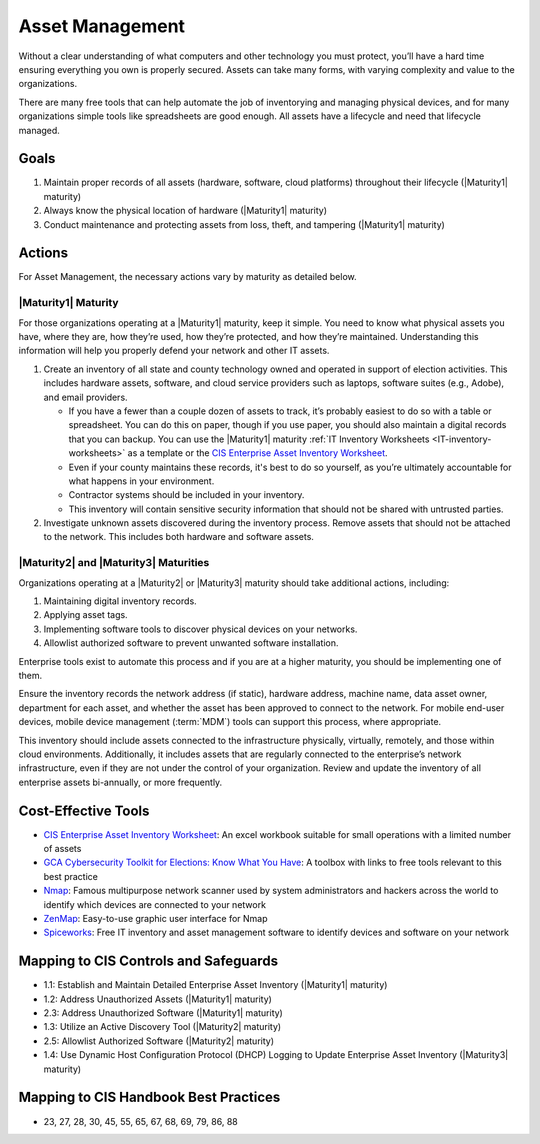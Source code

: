 ..
  Created by: mike garcia
  To: BP for device asset management

.. |bp_title| replace:: Asset Management

|bp_title|
----------------------------------------------

Without a clear understanding of what computers and other technology you must protect, you’ll have a hard time ensuring everything you own is properly secured. Assets can take many forms, with varying complexity and value to the organizations.

.. image:: /_static/enterprise_asset_taxonomy.png
  :width: 90%
  :alt: Taxonomy of Enterprise Assets

There are many free tools that can help automate the job of inventorying and managing physical devices, and for many organizations simple tools like spreadsheets are good enough. All assets have a lifecycle and need that lifecycle managed.

.. image:: /_static/acquisition_lifecycle.png
  :width: 90%
  :alt: Acquisition Lifecycle Flowchart

Goals
**********************************************

#. Maintain proper records of all assets (hardware, software, cloud platforms) throughout their lifecycle (|Maturity1| maturity)
#. Always know the physical location of hardware (|Maturity1| maturity)
#. Conduct maintenance and protecting assets from loss, theft, and tampering (|Maturity1| maturity)

Actions
**********************************************

For |bp_title|, the necessary actions vary by maturity as detailed below.

.. _asset-management-maturity-one:

|Maturity1| Maturity
&&&&&&&&&&&&&&&&&&&&&&&&&&&&&&&&&&&&&&&&&&&&&&

For those organizations operating at a |Maturity1| maturity, keep it simple. You need to know what physical assets you have, where they are, how they’re used, how they’re protected, and how they’re maintained. Understanding this information will help you properly defend your network and other IT assets.

#. Create an inventory of all state and county technology owned and operated in support of election activities. This includes hardware assets, software, and cloud service providers such as laptops, software suites (e.g., Adobe), and email providers.

   * If you have a fewer than a couple dozen of assets to track, it’s probably easiest to do so with a table or spreadsheet. You can do this on paper, though if you use paper, you should also maintain a digital records that you can backup. You can use the |Maturity1| maturity :ref:`IT Inventory Worksheets <IT-inventory-worksheets>` as a template or the `CIS Enterprise Asset Inventory Worksheet`_.
   * Even if your county maintains these records, it's best to do so yourself, as you’re ultimately accountable for what happens in your environment.
   * Contractor systems should be included in your inventory. 
   * This inventory will contain sensitive security information that should not be shared with untrusted parties.

#. Investigate unknown assets discovered during the inventory process. Remove assets that should not be attached to the network. This includes both hardware and software assets.

.. _asset-management-maturity-two-three:

|Maturity2| and |Maturity3| Maturities
&&&&&&&&&&&&&&&&&&&&&&&&&&&&&&&&&&&&&&&&&&&&&&

Organizations operating at a |Maturity2| or |Maturity3| maturity should take additional actions, including:

#. Maintaining digital inventory records.
#. Applying asset tags.
#. Implementing software tools to discover physical devices on your networks.
#. Allowlist authorized software to prevent unwanted software installation.

Enterprise tools exist to automate this process and if you are at a higher maturity, you should be implementing one of them.

Ensure the inventory records the network address (if static), hardware address, machine name, data asset owner, department for each asset, and whether the asset has been approved to connect to the network. For mobile end-user devices, mobile device management (:term:`MDM`) tools can support this process, where appropriate.

This inventory should include assets connected to the infrastructure physically, virtually, remotely, and those within cloud environments. Additionally, it includes assets that are regularly connected to the enterprise’s network infrastructure, even if they are not under the control of your organization. Review and update the inventory of all enterprise assets bi-annually, or more frequently.

Cost-Effective Tools
**********************************************

* `CIS Enterprise Asset Inventory Worksheet`_: An excel workbook suitable for small operations with a limited number of assets
* `GCA Cybersecurity Toolkit for Elections: Know What You Have <https://gcatoolkit.org/elections/know-what-you-have/>`_: A toolbox with links to free tools relevant to this best practice
* `Nmap <https://nmap.org/>`_: Famous multipurpose network scanner used by system administrators and hackers across the world to identify which devices are connected to your network
* `ZenMap <https://nmap.org/zenmap/>`_: Easy-to-use graphic user interface for Nmap
* `Spiceworks <https://www.spiceworks.com/>`_: Free IT inventory and asset management software to identify devices and software on your network

Mapping to CIS Controls and Safeguards
**********************************************

* 1.1: Establish and Maintain Detailed Enterprise Asset Inventory (|Maturity1| maturity)
* 1.2: Address Unauthorized Assets (|Maturity1| maturity)
* 2.3: Address Unauthorized Software (|Maturity1| maturity)
* 1.3: Utilize an Active Discovery Tool (|Maturity2| maturity)
* 2.5: Allowlist Authorized Software (|Maturity2| maturity)
* 1.4: Use Dynamic Host Configuration Protocol (DHCP) Logging to Update Enterprise Asset Inventory (|Maturity3| maturity)

Mapping to CIS Handbook Best Practices
****************************************

* 23, 27, 28, 30, 45, 55, 65, 67, 68, 69, 79, 86, 88

.. _CIS Enterprise Asset Inventory Worksheet: https://www.cisecurity.org/white-papers/cis-hardware-and-software-asset-tracking-spreadsheet/
